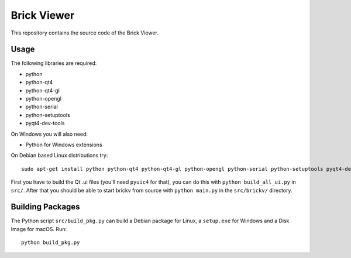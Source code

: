 Brick Viewer
============

This repository contains the source code of the Brick Viewer.

Usage
-----

The following libraries are required:

* python
* python-qt4
* python-qt4-gl
* python-opengl
* python-serial
* python-setuptools
* pyqt4-dev-tools

On Windows you will also need:

* Python for Windows extensions

On Debian based Linux distributions try::

 sudo apt-get install python python-qt4 python-qt4-gl python-opengl python-serial python-setuptools pyqt4-dev-tools

First you have to build the Qt .ui files (you'll need ``pyuic4`` for that), you
can do this with ``python build_all_ui.py`` in ``src/``. After that you should
be able to start brickv from source with ``python main.py`` in the
``src/brickv/`` directory.

Building Packages
-----------------

The Python script ``src/build_pkg.py`` can build a Debian package for
Linux, a ``setup.exe`` for Windows and a Disk Image for macOS. Run::

 python build_pkg.py
